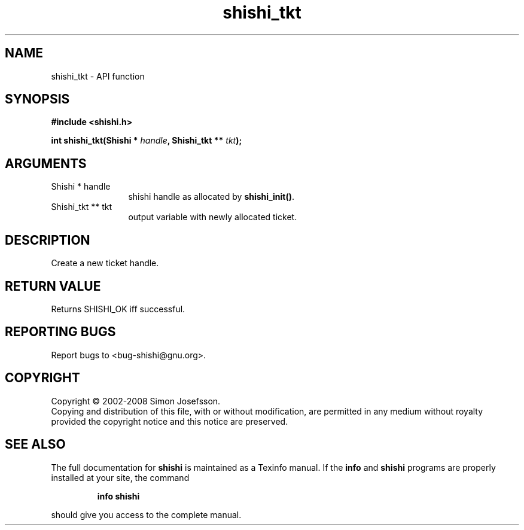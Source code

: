 .\" DO NOT MODIFY THIS FILE!  It was generated by gdoc.
.TH "shishi_tkt" 3 "0.0.39" "shishi" "shishi"
.SH NAME
shishi_tkt \- API function
.SH SYNOPSIS
.B #include <shishi.h>
.sp
.BI "int shishi_tkt(Shishi * " handle ", Shishi_tkt ** " tkt ");"
.SH ARGUMENTS
.IP "Shishi * handle" 12
shishi handle as allocated by \fBshishi_init()\fP.
.IP "Shishi_tkt ** tkt" 12
output variable with newly allocated ticket.
.SH "DESCRIPTION"
Create a new ticket handle.
.SH "RETURN VALUE"
Returns SHISHI_OK iff successful.
.SH "REPORTING BUGS"
Report bugs to <bug-shishi@gnu.org>.
.SH COPYRIGHT
Copyright \(co 2002-2008 Simon Josefsson.
.br
Copying and distribution of this file, with or without modification,
are permitted in any medium without royalty provided the copyright
notice and this notice are preserved.
.SH "SEE ALSO"
The full documentation for
.B shishi
is maintained as a Texinfo manual.  If the
.B info
and
.B shishi
programs are properly installed at your site, the command
.IP
.B info shishi
.PP
should give you access to the complete manual.
